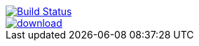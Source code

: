 image::https://travis-ci.org/jruby-gradle/jruby-gradle-plugin.svg?branch=master["Build Status", link="https://travis-ci.org/jruby-gradle/jruby-gradle-plugin"]

image::https://api.bintray.com/packages/jruby-gradle/plugins/jruby-gradle-jar-plugin/images/download.svg[link="https://bintray.com/jruby-gradle/plugins/jruby-gradle-jar-plugin/_latestVersion"]

